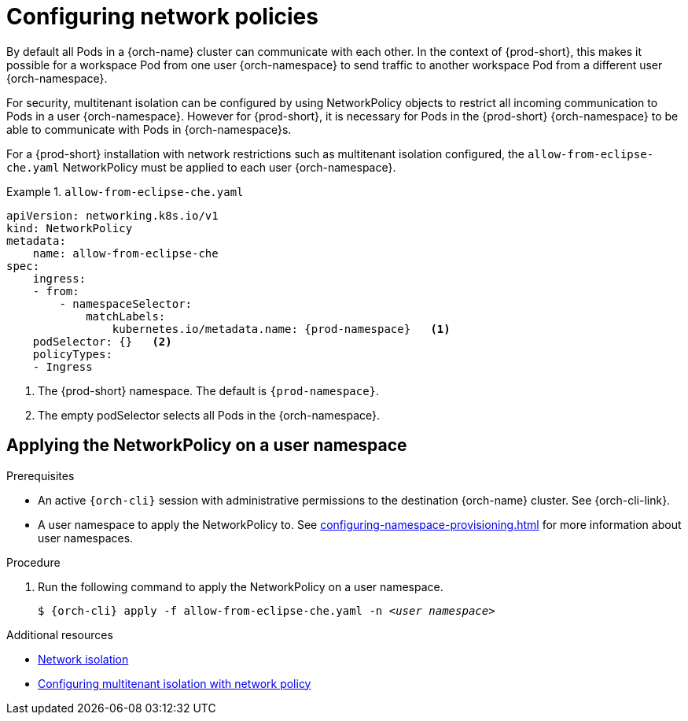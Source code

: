 :_content-type: PROCEDURE
:description: Configuring network policies
:keywords: administration guide, configuring, namespace, network policy, network policies, multitenant isolation
:navtitle: Configuring network policies
:page-aliases: installation-guide:configuring-network-policies.adoc

[id="configuring-networking-policies_{context}"]
= Configuring network policies

By default all Pods in a {orch-name} cluster can communicate with each other.
In the context of {prod-short}, this makes it possible for a workspace Pod from one user {orch-namespace} to send traffic to another workspace Pod from a different user {orch-namespace}.

For security, multitenant isolation can be configured by using NetworkPolicy objects to restrict all incoming communication to Pods in a user {orch-namespace}.
However for {prod-short}, it is necessary for Pods in the {prod-short} {orch-namespace} to be able to communicate with Pods in {orch-namespace}s. 

For a {prod-short} installation with network restrictions such as multitenant isolation configured, the `allow-from-eclipse-che.yaml` NetworkPolicy must be applied to each user {orch-namespace}.

.`allow-from-eclipse-che.yaml`
====
[source,yaml,subs="+quotes,attributes"]
----
apiVersion: networking.k8s.io/v1
kind: NetworkPolicy
metadata:
    name: allow-from-eclipse-che
spec:
    ingress:
    - from:
        - namespaceSelector:
            matchLabels:
                kubernetes.io/metadata.name: {prod-namespace}   <1>
    podSelector: {}   <2>
    policyTypes:
    - Ingress
----
====
<1> The {prod-short} namespace. The default is `{prod-namespace}`.
<2> The empty podSelector selects all Pods in the {orch-namespace}.

== Applying the NetworkPolicy on a user namespace

.Prerequisites

* An active `{orch-cli}` session with administrative permissions to the destination {orch-name} cluster. See {orch-cli-link}.
* A user namespace to apply the NetworkPolicy to. See xref:configuring-namespace-provisioning.adoc[] for more information about user namespaces. 

.Procedure

. Run the following command to apply the NetworkPolicy on a user namespace.
+
[subs="+attributes,+quotes"]
----
$ {orch-cli} apply -f `allow-from-eclipse-che.yaml` -n __<user namespace>__
----

.Additional resources

* link:https://kubernetes.io/docs/concepts/security/multi-tenancy/#network-isolation[Network isolation]

* link:https://docs.openshift.com/container-platform/{ocp4-ver}/networking/network_policy/multitenant-network-policy.html[Configuring multitenant isolation with network policy]
